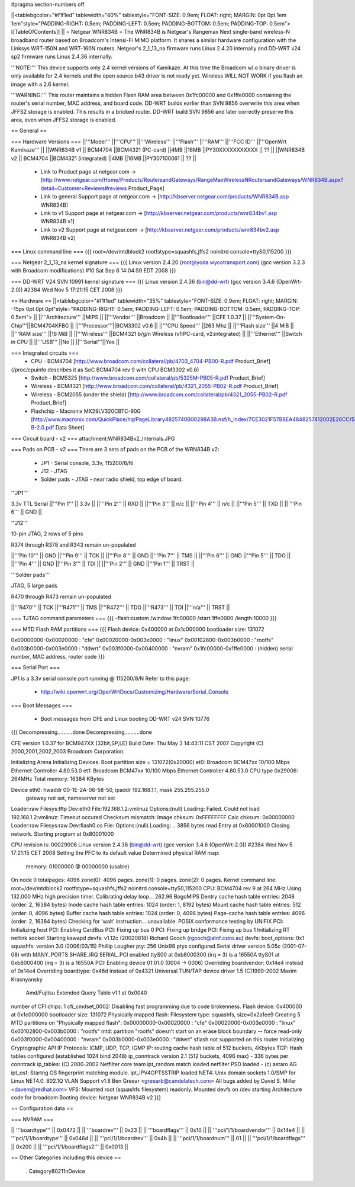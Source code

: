 #pragma section-numbers off

||<tablebgcolor="#f1f1ed" tablewidth="40%" tablestyle="FONT-SIZE: 0.9em; FLOAT: right; MARGIN: 0pt 0pt 1em 1em"style="PADDING-RIGHT: 0.5em; PADDING-LEFT: 0.5em; PADDING-BOTTOM: 0.5em; PADDING-TOP: 0.5em"> [[TableOfContents]] ||
= Netgear WNR834B =
The WNR834B is Netgear's Rangemax Next single-band wireless-N broadband router based on Broadcom's Intensi-Fi MIMO platform.  It shares a similar hardware configuration with the Linksys WRT-150N and WRT-160N routers.  Netgear's 2_1_13_na firmware runs Linux 2.4.20 internally and DD-WRT v24 sp2 firmware runs Linux 2.4.36 internally.

'''NOTE:''' This device supports only 2.4 kernel versions of Kamikaze. At this time the Broadcom wl.o binary driver is only available for 2.4 kernels and the open source b43 driver is not ready yet.  Wireless WILL NOT WORK if you flash an image with a 2.6 kernel. 

'''WARNING:''' This router maintains a hidden Flash RAM area between 0x1fc00000 and 0x1ffe0000 containing the router's serial number, MAC address, and board code.  DD-WRT builds earlier than SVN 9856 overwrite this area when JFFS2 storage is enabled.  This results in a bricked router.  DD-WRT build SVN 9856 and later correctly preserve this area, even when JFFS2 storage is enabled.


== General ==

=== Hardware Versions ===
||'''Model''' ||'''CPU''' ||'''Wireless''' ||'''Flash''' ||'''RAM''' ||'''FCC ID''' ||'''OpenWrt Kamikaze''' ||
||WNR834B v1 || BCM4704 ||BCM4321 (PC-card) ||4MB ||16MB ||PY30XXXXXXXXXXX || ?? ||
||WNR834B v2 || BCM4704 ||BCM4321 (integrated) ||4MB ||16MB ||PY307100061 || ?? ||

 * Link to Product page at netgear.com -> [http://www.netgear.com/Home/Products/RoutersandGateways/RangeMaxWirelessNRoutersandGateways/WNR834B.aspx?detail=Customer+Reviews#reviews Product_Page]
 * Link to general Support page at netgear.com -> [http://kbserver.netgear.com/products/WNR834B.asp WNR834B] 
 * Link to v1 Support page at netgear.com -> [http://kbserver.netgear.com/products/wnr834bv1.asp WNR834B v1] 
 * Link to v2 Support page at netgear.com -> [http://kbserver.netgear.com/products/wnr834bv2.asp WNR834B v2] 

=== Linux command line ===
{{{
root=/dev/mtdblock2 rootfstype=squashfs,jffs2 noinitrd console=ttyS0,115200
}}}

=== Netgear 2_1_13_na kernel signature ===
{{{
Linux version 2.4.20 (root@yoda.wycotransport.com) (gcc version 3.2.3 with Broadcom modifications) #10 Sat Sep 6 14:04:59 EDT 2008
}}}

=== DD-WRT V24 SVN 10991 kernel signature ===
{{{
Linux version 2.4.36 (bin@dd-wrt) (gcc version 3.4.6 (OpenWrt-2.0)) #2384 Wed Nov 5 17:21:15 CET 2008
}}}

== Hardware ==
||<tablebgcolor="#f1f1ed" tablewidth="35%" tablestyle="FONT-SIZE: 0.9em; FLOAT: right; MARGIN: -15px 0pt 0pt 0pt"style="PADDING-RIGHT: 0.5em; PADDING-LEFT: 0.5em; PADDING-BOTTOM: 0.5em; PADDING-TOP: 0.5em"> ||
||'''Architecture''' ||MIPS ||
||'''Vendor''' ||Broadcom ||
||'''Bootloader''' ||CFE 1.0.37 ||
||'''System-On-Chip'''||BCM4704KFBG ||
||'''Processor'''||BCM3302 v0.6 ||
||'''CPU Speed''' ||263 Mhz ||
||'''Flash size''' ||4 MiB ||
||'''RAM size''' ||16 MiB ||
||'''Wireless''' ||BCM4321 b/g/n Wireless (v1:PC-card, v2:integrated) ||
||'''Ethernet''' ||Switch in CPU ||
||'''USB''' ||No ||
||'''Serial'''||Yes ||

=== Integrated circuits ===
 * CPU - BCM4704 [http://www.broadcom.com/collateral/pb/4703_4704-PB00-R.pdf Product_Brief] 
(/proc/cpuinfo describes it as SoC BCM4704 rev 9 with CPU BCM3302 v0.6)
 * Switch - BCM5325 [http://www.broadcom.com/collateral/pb/5325M-PB05-R.pdf Product_Brief]
 * Wireless - BCM4321 [http://www.broadcom.com/collateral/pb/4321_2055-PB02-R.pdf Product_Brief]
 * Wireless - BCM2055 (under the shield) [http://www.broadcom.com/collateral/pb/4321_2055-PB02-R.pdf Product_Brief]
 * Flashchip - Macronix MX29LV320CBTC-90G [http://www.macronix.com/QuickPlace/hq/PageLibrary4825740B00298A3B.nsf/h_Index/7CE3021F57B8EA4848257412002E26CC/$File/MX29LV320CT-B-2.0.pdf Data Sheet]

=== Circuit board - v2 ===
attachment:WNR834Bv2_Internals.JPG

=== Pads on PCB - v2 ===
There are 3 sets of pads on the PCB of the WRN834B v2:
 * JP1 - Serial console, 3.3v, 115200/8/N
 * J12 - JTAG
 * Solder pads - JTAG - near radio shield, top edge of board.


'''JP1'''

3.3v TTL Serial
||'''Pin 1''' || 3.3v ||
||'''Pin 2''' || RXD ||
||'''Pin 3''' || n/c ||
||'''Pin 4''' || n/c ||
||'''Pin 5''' || TXD ||
|| '''Pin 6''' || GND ||


'''J12'''

10-pin JTAG, 2 rows of 5 pins

R374 through R378 and R343 remain un-populated

||'''Pin 10''' || GND ||'''Pin 9''' || TCK ||
||'''Pin 8''' || GND ||'''Pin 7''' || TMS ||
||'''Pin 6''' || GND ||'''Pin 5''' || TDO ||
||'''Pin 4''' || GND ||'''Pin 3''' || TDI ||
||'''Pin 2''' || GND ||'''Pin 1''' || TRST ||


'''Solder pads'''

JTAG, 5 large pads

R470 through R473 remain un-populated

||'''R470''' || TCK ||'''R471''' || TMS ||'''R472''' || TDO ||'''R473''' || TDI ||'''n/a''' || TRST ||

=== TJTAG command parameters ===
{{{
-flash:custom /window:1fc00000 /start:1ffe0000 /length:10000
}}}

=== MTD Flash RAM partitions ===
{{{
Flash device: 0x400000 at 0x1c000000
bootloader size: 131072

0x00000000-0x00020000 : "cfe"
0x00020000-0x003e0000 : "linux"
0x00102800-0x003b0000 : "rootfs"
0x003b0000-0x003e0000 : "ddwrt"
0x003f0000-0x00400000 : "nvram"
0x1fc00000-0x1ffe0000 : (hidden) serial number, MAC address, router code
}}}

=== Serial Port ===

JP1 is a 3.3v serial console port running @ 115200/8/N
Refer to this page:
 * http://wiki.openwrt.org/OpenWrtDocs/Customizing/Hardware/Serial_Console

=== Boot Messages ===

 * Boot messages from CFE and Linux booting DD-WRT v24 SVN 10776
{{{
Decompressing..........done
Decompressing..........done

CFE version 1.0.37 for BCM947XX (32bit,SP,LE)
Build Date: Thu May  3 14:43:11 CST 2007
Copyright (C) 2000,2001,2002,2003 Broadcom Corporation.

Initializing Arena
Initializing Devices.
Boot partition size = 131072(0x20000)
et0: Broadcom BCM47xx 10/100 Mbps Ethernet Controller 4.80.53.0
et1: Broadcom BCM47xx 10/100 Mbps Ethernet Controller 4.80.53.0
CPU type 0x29006: 264MHz
Total memory: 16384 KBytes

Device eth0:  hwaddr 00-1E-2A-06-58-50, ipaddr 192.168.1.1, mask 255.255.255.0
        gateway not set, nameserver not set
Loader:raw Filesys:tftp Dev:eth0 File:192.168.1.2:vmlinuz Options:(null)
Loading: Failed.
Could not load 192.168.1.2:vmlinuz: Timeout occured
Checksum mismatch:
Image chksum: 0xFFFFFFFF
Calc  chksum: 0x00000000
Loader:raw Filesys:raw Dev:flash0.os File: Options:(null)
Loading: .. 3856 bytes read
Entry at 0x80001000
Closing network.
Starting program at 0x80001000

CPU revision is: 00029006
Linux version 2.4.36 (bin@dd-wrt) (gcc version 3.4.6 (OpenWrt-2.0)) #2384 Wed Nov 5 17:21:15 CET 2008
Setting the PFC to its default value
Determined physical RAM map:
 memory: 01000000 @ 00000000 (usable)
On node 0 totalpages: 4096
zone(0): 4096 pages.
zone(1): 0 pages.
zone(2): 0 pages.
Kernel command line: root=/dev/mtdblock2 rootfstype=squashfs,jffs2 noinitrd console=ttyS0,115200
CPU: BCM4704 rev 9 at 264 MHz
Using 132.000 MHz high precision timer.
Calibrating delay loop... 262.96 BogoMIPS
Dentry cache hash table entries: 2048 (order: 2, 16384 bytes)
Inode cache hash table entries: 1024 (order: 1, 8192 bytes)
Mount cache hash table entries: 512 (order: 0, 4096 bytes)
Buffer cache hash table entries: 1024 (order: 0, 4096 bytes)
Page-cache hash table entries: 4096 (order: 2, 16384 bytes)
Checking for 'wait' instruction...  unavailable.
POSIX conformance testing by UNIFIX
PCI: Initializing host
PCI: Enabling CardBus
PCI: Fixing up bus 0
PCI: Fixing up bridge
PCI: Fixing up bus 1
Initializing RT netlink socket
Starting kswapd
devfs: v1.12c (20020818) Richard Gooch (rgooch@atnf.csiro.au)
devfs: boot_options: 0x1
squashfs: version 3.0 (2006/03/15) Phillip Lougher
pty: 256 Unix98 ptys configured
Serial driver version 5.05c (2001-07-08) with MANY_PORTS SHARE_IRQ SERIAL_PCI enabled
ttyS00 at 0xb8000300 (irq = 3) is a 16550A
ttyS01 at 0xb8000400 (irq = 3) is a 16550A
PCI: Enabling device 01:01.0 (0004 -> 0006)
Overriding boardvendor: 0x14e4 instead of 0x14e4
Overriding boardtype: 0x46d instead of 0x4321
Universal TUN/TAP device driver 1.5 (C)1999-2002 Maxim Krasnyansky
 Amd/Fujitsu Extended Query Table v1.1 at 0x0040
number of CFI chips: 1
cfi_cmdset_0002: Disabling fast programming due to code brokenness.
Flash device: 0x400000 at 0x1c000000
bootloader size: 131072
Physically mapped flash: Filesystem type: squashfs, size=0x2a1ee9
Creating 5 MTD partitions on "Physically mapped flash":
0x00000000-0x00020000 : "cfe"
0x00020000-0x003e0000 : "linux"
0x00102800-0x003b0000 : "rootfs"
mtd: partition "rootfs" doesn't start on an erase block boundary -- force read-only
0x003f0000-0x00400000 : "nvram"
0x003b0000-0x003e0000 : "ddwrt"
sflash not supported on this router
Initializing Cryptographic API
IP Protocols: ICMP, UDP, TCP, IGMP
IP: routing cache hash table of 512 buckets, 4Kbytes
TCP: Hash tables configured (established 1024 bind 2048)
ip_conntrack version 2.1 (512 buckets, 4096 max) - 336 bytes per conntrack
ip_tables: (C) 2000-2002 Netfilter core team
ipt_random match loaded
netfilter PSD loaded - (c) astaro AG
ipt_osf: Startng OS fingerprint matching module.
ipt_IPV4OPTSSTRIP loaded
NET4: Unix domain sockets 1.0/SMP for Linux NET4.0.
802.1Q VLAN Support v1.8 Ben Greear <greearb@candelatech.com>
All bugs added by David S. Miller <davem@redhat.com>
VFS: Mounted root (squashfs filesystem) readonly.
Mounted devfs on /dev
starting Architecture code for broadcom
Booting device: Netgear WNR834B v2
}}}

== Configuration data ==

=== NVRAM ===

|| '''boardtype''' || 0x0472 ||
|| '''boardrev''' || 0x23 ||
|| '''boardflags''' || 0x10 ||
|| '''pci/1/1/boardvendor''' || 0x14e4 ||
|| '''pci/1/1/boardtype''' || 0x046d ||
|| '''pci/1/1/boardrev''' || 0x4b ||
|| '''pci/1/1/boardnum''' || 01 ||
|| '''pci/1/1/boardflags''' || 0x200 ||
|| '''pci/1/1/boardflags2''' || 0x0013 ||

== Other Categories including this device ==

 . Category80211nDevice
